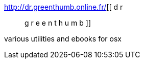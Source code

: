 :jbake-type: post
:jbake-status: published
:jbake-title: [ d r :: g r e e n t h u m b ]
:jbake-tags: web,macosx,ebook,_mois_mars,_année_2005
:jbake-date: 2005-03-02
:jbake-depth: ../
:jbake-uri: shaarli/1109777819000.adoc
:jbake-source: https://nicolas-delsaux.hd.free.fr/Shaarli?searchterm=http%3A%2F%2Fdr.greenthumb.online.fr%2F&searchtags=web+macosx+ebook+_mois_mars+_ann%C3%A9e_2005
:jbake-style: shaarli

http://dr.greenthumb.online.fr/[[ d r :: g r e e n t h u m b ]]

various utilities and ebooks for osx
